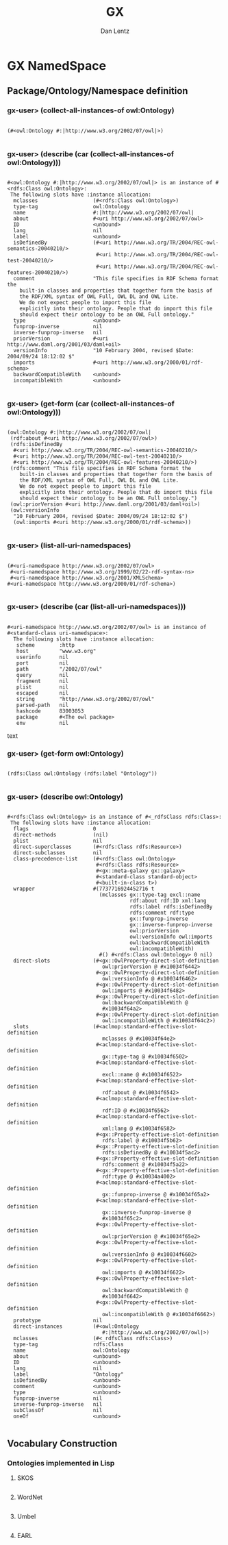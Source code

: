 #+TITLE: GX
#+AUTHOR: Dan Lentz
#+EMAIL:  danlentz@gmail.com

* GX NamedSpace
  
** Package/Ontology/Namespace definition
   
*** gx-user> (collect-all-instances-of owl:Ontology)
#+begin_src text

   (#<owl:Ontology #:|http://www.w3.org/2002/07/owl|>)

#+end_src

*** gx-user> (describe (car (collect-all-instances-of owl:Ontology)))
#+begin_src text

  #<owl:Ontology #:|http://www.w3.org/2002/07/owl|> is an instance of #<rdfs:Class owl:Ontology>:
   The following slots have :instance allocation:
    mclasses                  (#<rdfs:Class owl:Ontology>)
    type-tag                  owl:Ontology
    name                      #:|http://www.w3.org/2002/07/owl|
    about                     #<uri http://www.w3.org/2002/07/owl>
    ID                        <unbound>
    lang                      nil
    label                     <unbound>
    isDefinedBy               (#<uri http://www.w3.org/TR/2004/REC-owl-semantics-20040210/>
                               #<uri http://www.w3.org/TR/2004/REC-owl-test-20040210/>
                               #<uri http://www.w3.org/TR/2004/REC-owl-features-20040210/>)
    comment                   "This file specifies in RDF Schema format the
      built-in classes and properties that together form the basis of
      the RDF/XML syntax of OWL Full, OWL DL and OWL Lite.
      We do not expect people to import this file
      explicitly into their ontology. People that do import this file
      should expect their ontology to be an OWL Full ontology."
    type                      <unbound>
    funprop-inverse           nil
    inverse-funprop-inverse   nil
    priorVersion              #<uri http://www.daml.org/2001/03/daml+oil>
    versionInfo               "10 February 2004, revised $Date: 2004/09/24 18:12:02 $"
    imports                   #<uri http://www.w3.org/2000/01/rdf-schema>
    backwardCompatibleWith    <unbound>
    incompatibleWith          <unbound>

#+end_src

*** gx-user> (get-form  (car (collect-all-instances-of owl:Ontology)))
#+begin_src text

  (owl:Ontology #:|http://www.w3.org/2002/07/owl|
   (rdf:about #<uri http://www.w3.org/2002/07/owl>)
   (rdfs:isDefinedBy
    #<uri http://www.w3.org/TR/2004/REC-owl-semantics-20040210/>
    #<uri http://www.w3.org/TR/2004/REC-owl-test-20040210/>
    #<uri http://www.w3.org/TR/2004/REC-owl-features-20040210/>)
   (rdfs:comment "This file specifies in RDF Schema format the
      built-in classes and properties that together form the basis of
      the RDF/XML syntax of OWL Full, OWL DL and OWL Lite.
      We do not expect people to import this file
      explicitly into their ontology. People that do import this file
      should expect their ontology to be an OWL Full ontology.")
   (owl:priorVersion #<uri http://www.daml.org/2001/03/daml+oil>)
   (owl:versionInfo
    "10 February 2004, revised $Date: 2004/09/24 18:12:02 $")
    (owl:imports #<uri http://www.w3.org/2000/01/rdf-schema>))

#+end_src
    
*** gx-user> (list-all-uri-namedspaces)
#+begin_src text

  (#<uri-namedspace http://www.w3.org/2002/07/owl>
   #<uri-namedspace http://www.w3.org/1999/02/22-rdf-syntax-ns>
   #<uri-namedspace http://www.w3.org/2001/XMLSchema>
  #<uri-namedspace http://www.w3.org/2000/01/rdf-schema>)

#+end_src
  
*** gx-user> (describe (car (list-all-uri-namedspaces)))
#+begin_src text

 #<uri-namedspace http://www.w3.org/2002/07/owl> is an instance of
 #<standard-class uri-namedspace>:
   The following slots have :instance allocation:
    scheme        :http
    host          "www.w3.org"
    userinfo      nil
    port          nil
    path          "/2002/07/owl"
    query         nil
    fragment      nil
    plist         nil
    escaped       nil
    string        "http://www.w3.org/2002/07/owl"
    parsed-path   nil
    hashcode      83003053
    package       #<The owl package>
    env           nil
#+end_src text

*** gx-user> (get-form owl:Ontology)
#+BEGIN_SRC text

  (rdfs:Class owl:Ontology (rdfs:label "Ontology"))

#+END_SRC

*** gx-user> (describe  owl:Ontology)
#+BEGIN_SRC text
  
  #<rdfs:Class owl:Ontology> is an instance of #<_rdfsClass rdfs:Class>:
   The following slots have :instance allocation:
    flags                     0
    direct-methods            (nil)
    plist                     nil
    direct-superclasses       (#<rdfs:Class rdfs:Resource>)
    direct-subclasses         nil
    class-precedence-list     (#<rdfs:Class owl:Ontology>
                               #<rdfs:Class rdfs:Resource>
                               #<gx::meta-galaxy gx::galaxy>
                               #<standard-class standard-object>
                               #<built-in-class t>)
    wrapper                   #(7737716924452716 t
                                (mclasses gx::type-tag excl::name
                                          rdf:about rdf:ID xml:lang
                                          rdfs:label rdfs:isDefinedBy
                                          rdfs:comment rdf:type
                                          gx::funprop-inverse
                                          gx::inverse-funprop-inverse
                                          owl:priorVersion
                                          owl:versionInfo owl:imports
                                          owl:backwardCompatibleWith
                                          owl:incompatibleWith)
                                #() #<rdfs:Class owl:Ontology> 0 nil)
    direct-slots              (#<gx::OwlProperty-direct-slot-definition
                                 owl:priorVersion @ #x10034f6442>
                               #<gx::OwlProperty-direct-slot-definition
                                 owl:versionInfo @ #x10034f6462>
                               #<gx::OwlProperty-direct-slot-definition
                                 owl:imports @ #x10034f6482>
                               #<gx::OwlProperty-direct-slot-definition
                                 owl:backwardCompatibleWith @
                                 #x10034f64a2>
                               #<gx::OwlProperty-direct-slot-definition
                                 owl:incompatibleWith @ #x10034f64c2>)
    slots                     (#<aclmop:standard-effective-slot-definition
                                 mclasses @ #x10034f64e2>
                               #<aclmop:standard-effective-slot-definition
                                 gx::type-tag @ #x10034f6502>
                               #<aclmop:standard-effective-slot-definition
                                 excl::name @ #x10034f6522>
                               #<aclmop:standard-effective-slot-definition
                                 rdf:about @ #x10034f6542>
                               #<aclmop:standard-effective-slot-definition
                                 rdf:ID @ #x10034f6562>
                               #<aclmop:standard-effective-slot-definition
                                 xml:lang @ #x10034f6582>
                               #<gx::Property-effective-slot-definition
                                 rdfs:label @ #x10034f5b62>
                               #<gx::Property-effective-slot-definition
                                 rdfs:isDefinedBy @ #x10034f5ac2>
                               #<gx::Property-effective-slot-definition
                                 rdfs:comment @ #x10034f5a22>
                               #<gx::Property-effective-slot-definition
                                 rdf:type @ #x10034a4002>
                               #<aclmop:standard-effective-slot-definition
                                 gx::funprop-inverse @ #x10034f65a2>
                               #<aclmop:standard-effective-slot-definition
                                 gx::inverse-funprop-inverse @
                                 #x10034f65c2>
                               #<gx::OwlProperty-effective-slot-definition
                                 owl:priorVersion @ #x10034f65e2>
                               #<gx::OwlProperty-effective-slot-definition
                                 owl:versionInfo @ #x10034f6602>
                               #<gx::OwlProperty-effective-slot-definition
                                 owl:imports @ #x10034f6622>
                               #<gx::OwlProperty-effective-slot-definition
                                 owl:backwardCompatibleWith @
                                 #x10034f6642>
                               #<gx::OwlProperty-effective-slot-definition
                                 owl:incompatibleWith @ #x10034f6662>)
    prototype                 nil
    direct-instances          (#<owl:Ontology
                                 #:|http://www.w3.org/2002/07/owl|>)
    mclasses                  (#<_rdfsClass rdfs:Class>)
    type-tag                  rdfs:Class
    name                      owl:Ontology
    about                     <unbound>
    ID                        <unbound>
    lang                      nil
    label                     "Ontology"
    isDefinedBy               <unbound>
    comment                   <unbound>
    type                      <unbound>
    funprop-inverse           nil
    inverse-funprop-inverse   nil
    subClassOf                nil
    oneOf                     <unbound>

#+END_SRC


** Vocabulary Construction
   
*** Ontologies implemented in Lisp
**** SKOS
     #+begin_src emacs-lisp
       
     #+end_src
**** WordNet
#+begin_src emacs-lisp
  
#+end_src

**** Umbel
#+begin_src emacs-lisp
  
#+end_src
     
     

     
**** EARL
#+srcname:  ../ontology/earl.lisp
#+begin_src common-lisp 
  
#+end_src

     
